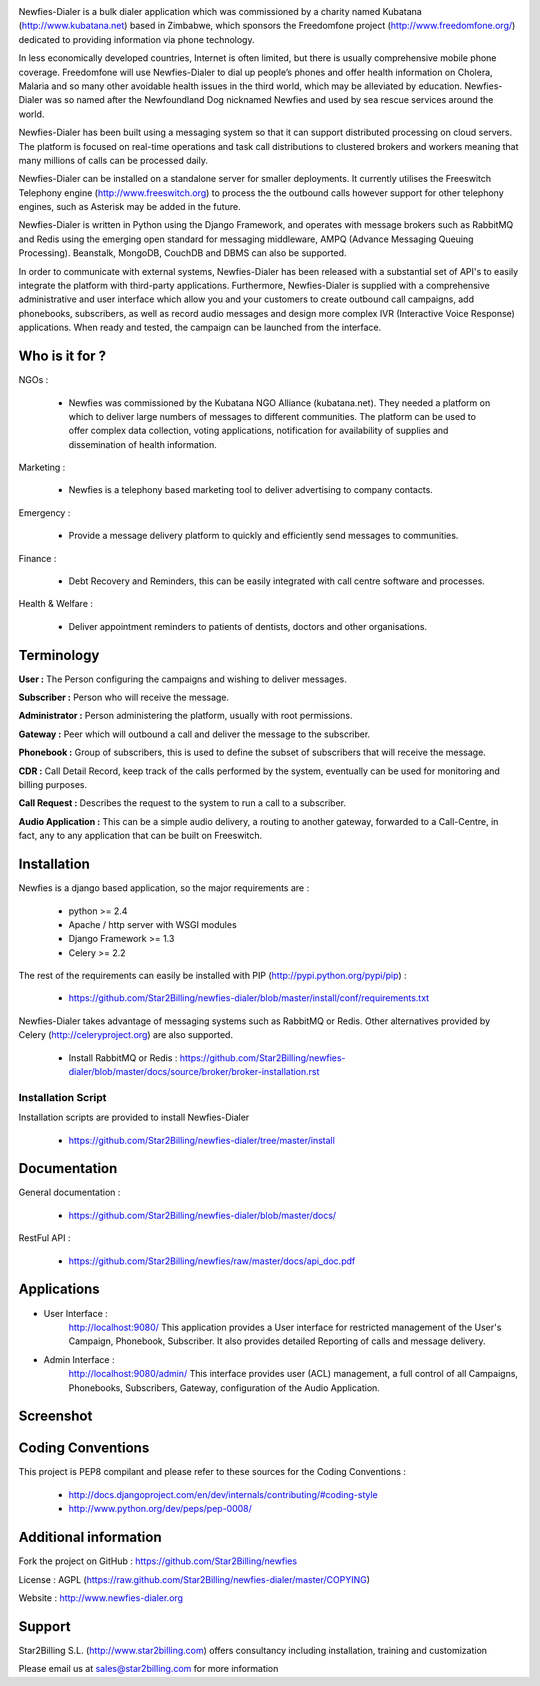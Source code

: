 .. image:: https://github.com/Star2Billing/newfies-dialer/raw/master/newfies/resources/images/newfies.png


Newfies-Dialer is a bulk dialer application which was commissioned by a charity named
Kubatana (http://www.kubatana.net) based in Zimbabwe, which sponsors the 
Freedomfone project (http://www.freedomfone.org/) dedicated to providing 
information via phone technology.

In less economically developed countries, Internet is often limited, but there
is usually comprehensive mobile phone coverage. Freedomfone will use Newfies-Dialer 
to dial up people’s phones and offer health information on Cholera, Malaria 
and so many other avoidable health issues in the third world, which may be 
alleviated by education. Newfies-Dialer was so named after the Newfoundland Dog 
nicknamed Newfies and used by sea rescue services around the world.

Newfies-Dialer has been built using a messaging system so that it can support 
distributed processing on cloud servers. The platform is focused on real-time
operations and task call distributions to clustered brokers and workers 
meaning that many millions of calls can be processed daily.

Newfies-Dialer can be installed on a standalone server for smaller deployments. 
It currently utilises the Freeswitch Telephony engine 
(http://www.freeswitch.org) to process the the outbound calls however support
for other telephony engines, such as Asterisk may be added in the future.

Newfies-Dialer is written in Python using the Django Framework, and operates with
message brokers such as RabbitMQ and Redis using the emerging open standard
for messaging middleware, AMPQ (Advance Messaging Queuing Processing). 
Beanstalk, MongoDB, CouchDB and DBMS can also be supported.

In order to communicate with external systems, Newfies-Dialer has been released with 
a substantial set of API's to easily integrate the platform with third-party 
applications. Furthermore, Newfies-Dialer is supplied with a comprehensive 
administrative and user interface which allow you and your customers to create
outbound call campaigns, add phonebooks, subscribers, as well as record audio 
messages and design more complex IVR (Interactive Voice Response) applications.
When ready and tested, the campaign can be launched from the interface.


Who is it for ?
---------------

NGOs :

    - Newfies was commissioned by the Kubatana NGO Alliance (kubatana.net).
      They needed a platform on which to deliver large numbers of messages to
      different communities. The platform can be used to offer complex data 
      collection, voting applications, notification for availability of 
      supplies and dissemination of health information.

Marketing :

    - Newfies is a telephony based marketing tool to deliver 
      advertising to company contacts.

Emergency :

    - Provide a message delivery platform to quickly and efficiently send 
      messages to communities.

Finance :    

    - Debt Recovery and Reminders, this can be easily integrated with call 
      centre software and processes. 

Health & Welfare :
    
    - Deliver appointment reminders to patients of dentists, doctors and 
      other organisations.


Terminology
-----------

**User :** The Person configuring the campaigns and wishing to deliver 
messages.

**Subscriber :** Person who will receive the message.

**Administrator :** Person administering the platform, usually with root 
permissions.

**Gateway :** Peer which will outbound a call and deliver the message to 
the subscriber.

**Phonebook :** Group of subscribers, this is used to define the subset of 
subscribers that will receive the message.

**CDR :** Call Detail Record, keep track of the calls performed by the 
system, eventually can be used for monitoring and billing purposes.

**Call Request :** Describes the request to the system to run a call to a 
subscriber.

**Audio Application :** This can be a simple audio delivery, a routing to 
another gateway, forwarded to a Call-Centre, in fact, any to any 
application that can be built on Freeswitch.


Installation
------------

Newfies is a django based application, so the major requirements are :

    - python >= 2.4
    - Apache / http server with WSGI modules
    - Django Framework >= 1.3
    - Celery >= 2.2
    
The rest of the requirements can easily be installed with PIP 
(http://pypi.python.org/pypi/pip) :

    - https://github.com/Star2Billing/newfies-dialer/blob/master/install/conf/requirements.txt


Newfies-Dialer takes advantage of messaging systems such as RabbitMQ or Redis. Other 
alternatives provided by Celery (http://celeryproject.org) are also supported.

    - Install RabbitMQ or Redis : https://github.com/Star2Billing/newfies-dialer/blob/master/docs/source/broker/broker-installation.rst


Installation Script
~~~~~~~~~~~~~~~~~~~

Installation scripts are provided to install Newfies-Dialer 

    - https://github.com/Star2Billing/newfies-dialer/tree/master/install
   

Documentation
-------------

General documentation :

    - https://github.com/Star2Billing/newfies-dialer/blob/master/docs/

RestFul API :

    - https://github.com/Star2Billing/newfies/raw/master/docs/api_doc.pdf


Applications
------------

* User Interface :
    http://localhost:9080/
    This application provides a User interface for restricted management of 
    the User's Campaign, Phonebook, Subscriber. It also provides detailed 
    Reporting of calls and message delivery.

* Admin Interface :
    http://localhost:9080/admin/
    This interface provides user (ACL) management, a full control of all 
    Campaigns, Phonebooks, Subscribers, Gateway, configuration of the 
    Audio Application.


Screenshot
----------

.. image:: https://github.com/Star2Billing/newfies/raw/master/docs/_static/images/admin_screenshot.png


Coding Conventions
------------------

This project is PEP8 compilant and please refer to these sources for the Coding 
Conventions :

    - http://docs.djangoproject.com/en/dev/internals/contributing/#coding-style

    - http://www.python.org/dev/peps/pep-0008/
    

Additional information
-----------------------

Fork the project on GitHub : https://github.com/Star2Billing/newfies

License : AGPL (https://raw.github.com/Star2Billing/newfies-dialer/master/COPYING)

Website : http://www.newfies-dialer.org


Support 
-------

Star2Billing S.L. (http://www.star2billing.com) offers consultancy including 
installation, training and customization 

Please email us at sales@star2billing.com for more information


